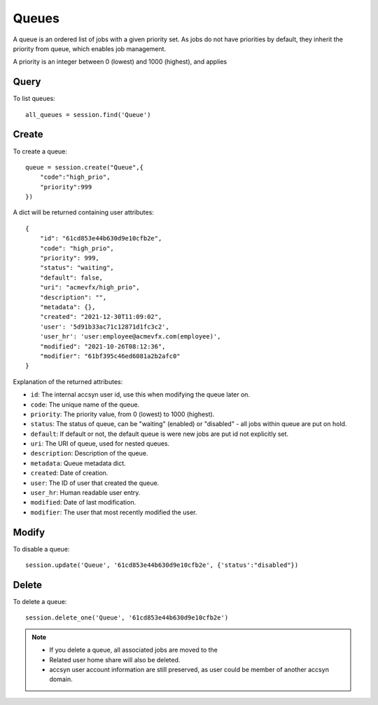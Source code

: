 ..
    :copyright: Copyright (c) 2021 accsyn

.. _queues:

******
Queues
******

A queue is an ordered list of jobs with a given priority set. As jobs do not have priorities
by default, they inherit the priority from queue, which enables job management.

A priority is an integer between 0 (lowest) and 1000 (highest), and applies

Query
=====

To list queues::

    all_queues = session.find('Queue')


Create
======

To create a queue::

    queue = session.create("Queue",{
        "code":"high_prio",
        "priority":999
    })


A dict will be returned containing user attributes::

    {
        "id": "61cd853e44b630d9e10cfb2e",
        "code": "high_prio",
        "priority": 999,
        "status": "waiting",
        "default": false,
        "uri": "acmevfx/high_prio",
        "description": "",
        "metadata": {},
        "created": "2021-12-30T11:09:02",
        'user': '5d91b33ac71c12871d1fc3c2',
        'user_hr': 'user:employee@acmevfx.com(employee)',
        "modified": "2021-10-26T08:12:36",
        "modifier": "61bf395c46ed6081a2b2afc0"
    }



Explanation of the returned attributes:

* ``id``: The internal accsyn user id, use this when modifying the queue later on.
* ``code``: The unique name of the queue.
* ``priority``: The priority value, from 0 (lowest) to 1000 (highest).
* ``status``: The status of queue, can be "waiting" (enabled) or "disabled" - all jobs within queue are put on hold.
* ``default``: If default or not, the default queue is were new jobs are put id not explicitly set.
* ``uri``: The URI of queue, used for nested queues.
* ``description``: Description of the queue.
* ``metadata``: Queue metadata dict.
* ``created``: Date of creation.
* ``user``: The ID of user that created the queue.
* ``user_hr``: Human readable user entry.
* ``modified``: Date of last modification.
* ``modifier``: The user that most recently modified the user.


Modify
======

To disable a queue::

    session.update('Queue', '61cd853e44b630d9e10cfb2e', {'status':"disabled"})



Delete
======

To delete a queue::

    session.delete_one('Queue', '61cd853e44b630d9e10cfb2e')

.. note::

    * If you delete a queue, all associated jobs are moved to the
    * Related user home share will also be deleted.
    * accsyn user account information are still preserved, as user could be member of another accsyn domain.
